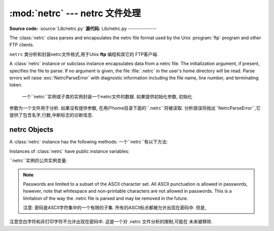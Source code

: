 
:mod:`netrc` --- netrc 文件处理
======================================

.. module:: netrc
   :synopsis: Loading of .netrc files.
.. moduleauthor:: Eric S. Raymond <esr@snark.thyrsus.com>
.. sectionauthor:: Eric S. Raymond <esr@snark.thyrsus.com>

**Source code:** :source:`Lib/netrc.py`
**源代码:** Lib/netrc.py
--------------

The :class:`netrc` class parses and encapsulates the netrc file format used by
the Unix :program:`ftp` program and other FTP clients.

``netrc`` 类分析和封装netrc文件格式,用于Unix **ftp** 编程和其它的 FTP客户端.


.. class:: netrc([file])

   A :class:`netrc` instance or subclass instance encapsulates data from  a netrc
   file.  The initialization argument, if present, specifies the file to parse.  If
   no argument is given, the file :file:`.netrc` in the user's home directory will
   be read.  Parse errors will raise :exc:`NetrcParseError` with diagnostic
   information including the file name, line number, and terminating token.
   
    一个``netrc``实例或子类的实例封装一个netrc文件的数据. 如果提供初始化参数, 初始化
   参数为一个文件用于分析. 如果没有提供参数, 在用户home目录下面的``.netrc``将被读取.  
   分析错误将抛出``NetrcParseError``,它提供了包含名字,行数,中断标志的诊断信息. 


.. exception:: NetrcParseError

   Exception raised by the :class:`netrc` class when syntactical errors are
   encountered in source text.  Instances of this exception provide three
   interesting attributes:  :attr:`msg` is a textual explanation of the error,
   :attr:`filename` is the name of the source file, and :attr:`lineno` gives the
   line number on which the error was found.
   
    当源文本中出现语法错误,``netrc`` class抛出异常. 这个异常的实例提供3个有趣的属性:  
   ``msg``是错误的一个文字性描述, ``filename``是源文件的文件名,  ``lineno``给出
   发现错误的行号


.. _netrc-objects:

netrc Objects
-------------

A :class:`netrc` instance has the following methods:
一个``netrc``有以下方法:


.. method:: netrc.authenticators(host)

   Return a 3-tuple ``(login, account, password)`` of authenticators for *host*.
   If the netrc file did not contain an entry for the given host, return the tuple
   associated with the 'default' entry.  If neither matching host nor default entry
   is available, return ``None``.
   
   返回一个*host*身份认证的3元素元组``(login, account, password)``. 如果netrc
   文件没有包含给定主机的项,返回关联默认项的元组. 如果既没有匹配的主机,也没有可用的默认项,
   返回``None``.
   


.. method:: netrc.__repr__()

   Dump the class data as a string in the format of a netrc file. (This discards
   comments and may reorder the entries.)
   
    把类数据以一个字符串形式存贮到一个netrc格式的文件. 
    (存贮的数据可能重新排序)
   

Instances of :class:`netrc` have public instance variables:

``netrc``实例的公共实例变量:


.. attribute:: netrc.hosts

   Dictionary mapping host names to ``(login, account, password)`` tuples.  The
   'default' entry, if any, is represented as a pseudo-host by that name.
   
    一个主机名到``(login, account, password)``元组映射的字典. 如果有默认值,
   表示提供一个伪主机到名字的隐射字典. 


.. attribute:: netrc.macros

   Dictionary mapping macro names to string lists.
   
    隐射宏名字到字符串列表的字典. 
    

.. note::

   Passwords are limited to a subset of the ASCII character set.  All ASCII
   punctuation is allowed in passwords, however, note that whitespace and
   non-printable characters are not allowed in passwords.  This is a limitation
   of the way the .netrc file is parsed and may be removed in the future.
   
   注意: 密码是ASCII字符集中的一个有限的子集. 所有的ASCII标点都被允许出现在密码中. 但是,
注意空白字符和非打印字符不允许出现在密码中. 这是一个对 .netrc 文件分析的限制,可能在
未来被移除. 


